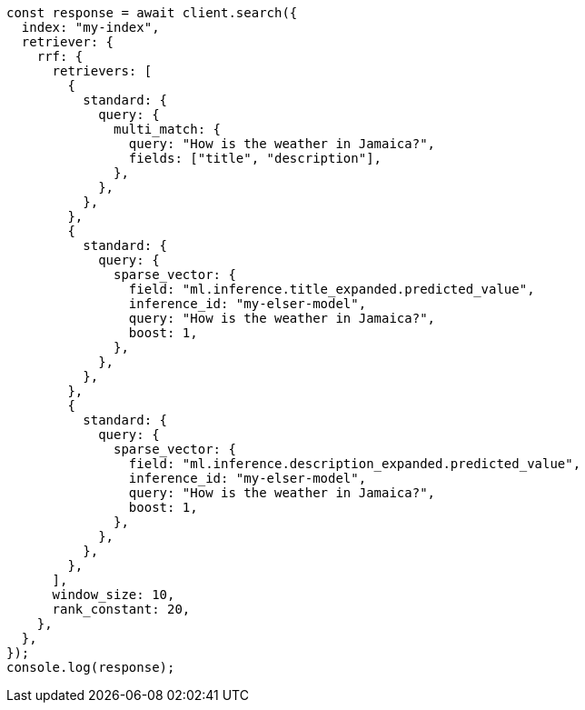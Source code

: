 // This file is autogenerated, DO NOT EDIT
// Use `node scripts/generate-docs-examples.js` to generate the docs examples

[source, js]
----
const response = await client.search({
  index: "my-index",
  retriever: {
    rrf: {
      retrievers: [
        {
          standard: {
            query: {
              multi_match: {
                query: "How is the weather in Jamaica?",
                fields: ["title", "description"],
              },
            },
          },
        },
        {
          standard: {
            query: {
              sparse_vector: {
                field: "ml.inference.title_expanded.predicted_value",
                inference_id: "my-elser-model",
                query: "How is the weather in Jamaica?",
                boost: 1,
              },
            },
          },
        },
        {
          standard: {
            query: {
              sparse_vector: {
                field: "ml.inference.description_expanded.predicted_value",
                inference_id: "my-elser-model",
                query: "How is the weather in Jamaica?",
                boost: 1,
              },
            },
          },
        },
      ],
      window_size: 10,
      rank_constant: 20,
    },
  },
});
console.log(response);
----
